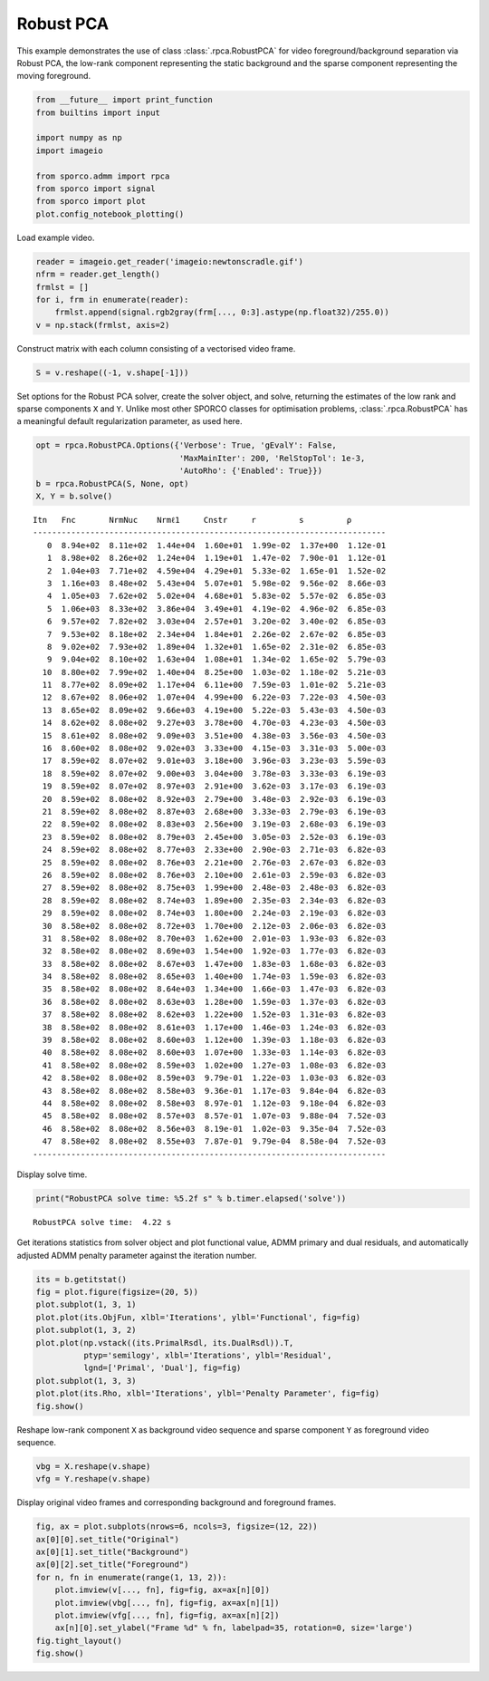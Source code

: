.. _examples_misc_rpca_video:

Robust PCA
==========

This example demonstrates the use of class :class:`.rpca.RobustPCA`
for video foreground/background separation via Robust PCA, the low-rank
component representing the static background and the sparse component
representing the moving foreground.

.. code:: ipython3

    from __future__ import print_function
    from builtins import input

    import numpy as np
    import imageio

    from sporco.admm import rpca
    from sporco import signal
    from sporco import plot
    plot.config_notebook_plotting()

Load example video.

.. code:: ipython3

    reader = imageio.get_reader('imageio:newtonscradle.gif')
    nfrm = reader.get_length()
    frmlst = []
    for i, frm in enumerate(reader):
        frmlst.append(signal.rgb2gray(frm[..., 0:3].astype(np.float32)/255.0))
    v = np.stack(frmlst, axis=2)

Construct matrix with each column consisting of a vectorised video
frame.

.. code:: ipython3

    S = v.reshape((-1, v.shape[-1]))

Set options for the Robust PCA solver, create the solver object, and
solve, returning the estimates of the low rank and sparse components
``X`` and ``Y``. Unlike most other SPORCO classes for optimisation
problems, :class:`.rpca.RobustPCA` has a meaningful default
regularization parameter, as used here.

.. code:: ipython3

    opt = rpca.RobustPCA.Options({'Verbose': True, 'gEvalY': False,
                                  'MaxMainIter': 200, 'RelStopTol': 1e-3,
                                  'AutoRho': {'Enabled': True}})
    b = rpca.RobustPCA(S, None, opt)
    X, Y = b.solve()


.. parsed-literal::

    Itn   Fnc       NrmNuc    Nrmℓ1     Cnstr     r         s         ρ
    --------------------------------------------------------------------------
       0  8.94e+02  8.11e+02  1.44e+04  1.60e+01  1.99e-02  1.37e+00  1.12e-01
       1  8.98e+02  8.26e+02  1.24e+04  1.19e+01  1.47e-02  7.90e-01  1.12e-01
       2  1.04e+03  7.71e+02  4.59e+04  4.29e+01  5.33e-02  1.65e-01  1.52e-02
       3  1.16e+03  8.48e+02  5.43e+04  5.07e+01  5.98e-02  9.56e-02  8.66e-03
       4  1.05e+03  7.62e+02  5.02e+04  4.68e+01  5.83e-02  5.57e-02  6.85e-03
       5  1.06e+03  8.33e+02  3.86e+04  3.49e+01  4.19e-02  4.96e-02  6.85e-03
       6  9.57e+02  7.82e+02  3.03e+04  2.57e+01  3.20e-02  3.40e-02  6.85e-03
       7  9.53e+02  8.18e+02  2.34e+04  1.84e+01  2.26e-02  2.67e-02  6.85e-03
       8  9.02e+02  7.93e+02  1.89e+04  1.32e+01  1.65e-02  2.31e-02  6.85e-03
       9  9.04e+02  8.10e+02  1.63e+04  1.08e+01  1.34e-02  1.65e-02  5.79e-03
      10  8.80e+02  7.99e+02  1.40e+04  8.25e+00  1.03e-02  1.18e-02  5.21e-03
      11  8.77e+02  8.09e+02  1.17e+04  6.11e+00  7.59e-03  1.01e-02  5.21e-03
      12  8.67e+02  8.06e+02  1.07e+04  4.99e+00  6.22e-03  7.22e-03  4.50e-03
      13  8.65e+02  8.09e+02  9.66e+03  4.19e+00  5.22e-03  5.43e-03  4.50e-03
      14  8.62e+02  8.08e+02  9.27e+03  3.78e+00  4.70e-03  4.23e-03  4.50e-03
      15  8.61e+02  8.08e+02  9.09e+03  3.51e+00  4.38e-03  3.56e-03  4.50e-03
      16  8.60e+02  8.08e+02  9.02e+03  3.33e+00  4.15e-03  3.31e-03  5.00e-03
      17  8.59e+02  8.07e+02  9.01e+03  3.18e+00  3.96e-03  3.23e-03  5.59e-03
      18  8.59e+02  8.07e+02  9.00e+03  3.04e+00  3.78e-03  3.33e-03  6.19e-03
      19  8.59e+02  8.07e+02  8.97e+03  2.91e+00  3.62e-03  3.17e-03  6.19e-03
      20  8.59e+02  8.08e+02  8.92e+03  2.79e+00  3.48e-03  2.92e-03  6.19e-03
      21  8.59e+02  8.08e+02  8.87e+03  2.68e+00  3.33e-03  2.79e-03  6.19e-03
      22  8.59e+02  8.08e+02  8.83e+03  2.56e+00  3.19e-03  2.68e-03  6.19e-03
      23  8.59e+02  8.08e+02  8.79e+03  2.45e+00  3.05e-03  2.52e-03  6.19e-03
      24  8.59e+02  8.08e+02  8.77e+03  2.33e+00  2.90e-03  2.71e-03  6.82e-03
      25  8.59e+02  8.08e+02  8.76e+03  2.21e+00  2.76e-03  2.67e-03  6.82e-03
      26  8.59e+02  8.08e+02  8.76e+03  2.10e+00  2.61e-03  2.59e-03  6.82e-03
      27  8.59e+02  8.08e+02  8.75e+03  1.99e+00  2.48e-03  2.48e-03  6.82e-03
      28  8.59e+02  8.08e+02  8.74e+03  1.89e+00  2.35e-03  2.34e-03  6.82e-03
      29  8.59e+02  8.08e+02  8.74e+03  1.80e+00  2.24e-03  2.19e-03  6.82e-03
      30  8.58e+02  8.08e+02  8.72e+03  1.70e+00  2.12e-03  2.06e-03  6.82e-03
      31  8.58e+02  8.08e+02  8.70e+03  1.62e+00  2.01e-03  1.93e-03  6.82e-03
      32  8.58e+02  8.08e+02  8.69e+03  1.54e+00  1.92e-03  1.77e-03  6.82e-03
      33  8.58e+02  8.08e+02  8.67e+03  1.47e+00  1.83e-03  1.68e-03  6.82e-03
      34  8.58e+02  8.08e+02  8.65e+03  1.40e+00  1.74e-03  1.59e-03  6.82e-03
      35  8.58e+02  8.08e+02  8.64e+03  1.34e+00  1.66e-03  1.47e-03  6.82e-03
      36  8.58e+02  8.08e+02  8.63e+03  1.28e+00  1.59e-03  1.37e-03  6.82e-03
      37  8.58e+02  8.08e+02  8.62e+03  1.22e+00  1.52e-03  1.31e-03  6.82e-03
      38  8.58e+02  8.08e+02  8.61e+03  1.17e+00  1.46e-03  1.24e-03  6.82e-03
      39  8.58e+02  8.08e+02  8.60e+03  1.12e+00  1.39e-03  1.18e-03  6.82e-03
      40  8.58e+02  8.08e+02  8.60e+03  1.07e+00  1.33e-03  1.14e-03  6.82e-03
      41  8.58e+02  8.08e+02  8.59e+03  1.02e+00  1.27e-03  1.08e-03  6.82e-03
      42  8.58e+02  8.08e+02  8.59e+03  9.79e-01  1.22e-03  1.03e-03  6.82e-03
      43  8.58e+02  8.08e+02  8.58e+03  9.36e-01  1.17e-03  9.84e-04  6.82e-03
      44  8.58e+02  8.08e+02  8.58e+03  8.97e-01  1.12e-03  9.18e-04  6.82e-03
      45  8.58e+02  8.08e+02  8.57e+03  8.57e-01  1.07e-03  9.88e-04  7.52e-03
      46  8.58e+02  8.08e+02  8.56e+03  8.19e-01  1.02e-03  9.35e-04  7.52e-03
      47  8.58e+02  8.08e+02  8.55e+03  7.87e-01  9.79e-04  8.58e-04  7.52e-03
    --------------------------------------------------------------------------


Display solve time.

.. code:: ipython3

    print("RobustPCA solve time: %5.2f s" % b.timer.elapsed('solve'))


.. parsed-literal::

    RobustPCA solve time:  4.22 s


Get iterations statistics from solver object and plot functional value,
ADMM primary and dual residuals, and automatically adjusted ADMM penalty
parameter against the iteration number.

.. code:: ipython3

    its = b.getitstat()
    fig = plot.figure(figsize=(20, 5))
    plot.subplot(1, 3, 1)
    plot.plot(its.ObjFun, xlbl='Iterations', ylbl='Functional', fig=fig)
    plot.subplot(1, 3, 2)
    plot.plot(np.vstack((its.PrimalRsdl, its.DualRsdl)).T,
              ptyp='semilogy', xlbl='Iterations', ylbl='Residual',
              lgnd=['Primal', 'Dual'], fig=fig)
    plot.subplot(1, 3, 3)
    plot.plot(its.Rho, xlbl='Iterations', ylbl='Penalty Parameter', fig=fig)
    fig.show()



.. image:: rpca_video_files/rpca_video_11_0.png


Reshape low-rank component ``X`` as background video sequence and sparse
component ``Y`` as foreground video sequence.

.. code:: ipython3

    vbg = X.reshape(v.shape)
    vfg = Y.reshape(v.shape)

Display original video frames and corresponding background and
foreground frames.

.. code:: ipython3

    fig, ax = plot.subplots(nrows=6, ncols=3, figsize=(12, 22))
    ax[0][0].set_title("Original")
    ax[0][1].set_title("Background")
    ax[0][2].set_title("Foreground")
    for n, fn in enumerate(range(1, 13, 2)):
        plot.imview(v[..., fn], fig=fig, ax=ax[n][0])
        plot.imview(vbg[..., fn], fig=fig, ax=ax[n][1])
        plot.imview(vfg[..., fn], fig=fig, ax=ax[n][2])
        ax[n][0].set_ylabel("Frame %d" % fn, labelpad=35, rotation=0, size='large')
    fig.tight_layout()
    fig.show()



.. image:: rpca_video_files/rpca_video_15_0.png

